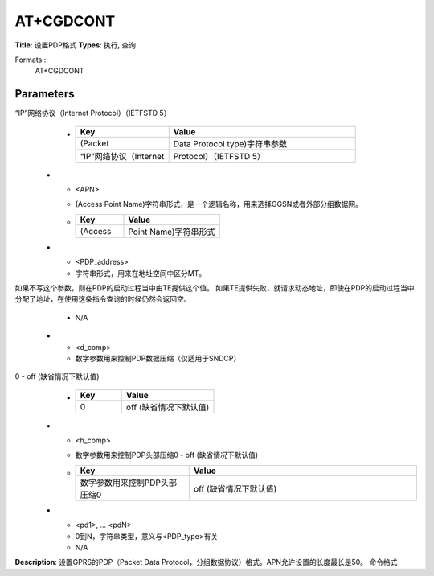 
AT+CGDCONT
==========

**Title**: 设置PDP格式
**Types**: 执行, 查询

Formats::
   AT+CGDCONT

Parameters
----------
.. list-table::
   :header-rows: 1
   :widths: 18 34 48

   * - Name
     - Description
     - Values
   * - <cid>
     - (PDP Context Identifier)一个数字参数，指定一个PDP上下文定义，这个参数是当地的TE-MT接口并且被应用到其他PDP上下文相关的命令当中，使用查询命令可以查询到允许的值(最小值为1)。
     -
       .. list-table::
          :header-rows: 1
          :widths: 20 40

          * - Key
            - Value
          * - (PDP
            - Context Identifier)一个数字参数
          * - 这个参数是当地的TE
            - MT接口并且被应用到其他PDP上下文相关的命令当中
   * - <PDP_type>
     - (Packet Data Protocol type)字符串参数，用于指定分组数据协议的类型
“IP”网络协议（Internet Protocol）（IETFSTD 5）
     -
       .. list-table::
          :header-rows: 1
          :widths: 20 40

          * - Key
            - Value
          * - (Packet
            - Data Protocol type)字符串参数
          * - “IP”网络协议（Internet
            - Protocol）（IETFSTD 5）
   * - <APN>
     - (Access Point Name)字符串形式，是一个逻辑名称，用来选择GGSN或者外部分组数据网。
     -
       .. list-table::
          :header-rows: 1
          :widths: 20 40

          * - Key
            - Value
          * - (Access
            - Point Name)字符串形式
   * - <PDP_address>
     - 字符串形式，用来在地址空间中区分MT。
如果不写这个参数，则在PDP的启动过程当中由TE提供这个值。
如果TE提供失败，就请求动态地址，即使在PDP的启动过程当中分配了地址，在使用这条指令查询的时候仍然会返回空。
     - N/A
   * - <d_comp>
     - 数字参数用来控制PDP数据压缩（仅适用于SNDCP）
0 - off (缺省情况下默认值)
     -
       .. list-table::
          :header-rows: 1
          :widths: 20 40

          * - Key
            - Value
          * - 0
            - off (缺省情况下默认值)
   * - <h_comp>
     - 数字参数用来控制PDP头部压缩0 - off (缺省情况下默认值)
     -
       .. list-table::
          :header-rows: 1
          :widths: 20 40

          * - Key
            - Value
          * - 数字参数用来控制PDP头部压缩0
            - off (缺省情况下默认值)
   * - <pd1>, … <pdN>
     - 0到N，字符串类型，意义与<PDP_type>有关
     - N/A

**Description**: 设置GPRS的PDP（Packet Data Protocol，分组数据协议）格式。APN允许设置的长度最长是50。
命令格式